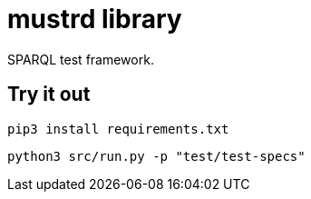= mustrd library

// tag::body[]

SPARQL test framework.

== Try it out

`pip3 install requirements.txt`

`python3 src/run.py -p "test/test-specs"`

// end::body[]
